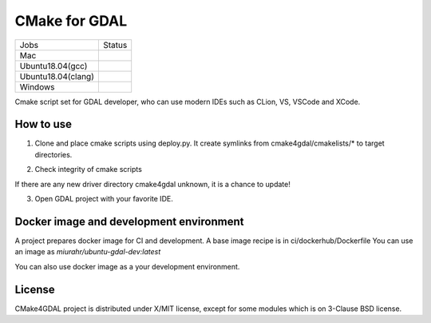 CMake for GDAL
==============

.. |macos| image:: https://dev.azure.com/miurahr/github/_apis/build/status/miurahr.cmake4gdal?branchName=master&jobName=macOS
   :target: https://dev.azure.com/miurahr/github/_build/latest?definitionId=15&branchName=master
.. |ubuntu1804gcc| image:: https://dev.azure.com/miurahr/github/_apis/build/status/miurahr.cmake4gdal?branchName=master&jobName=Ubuntu_1804_gcc
   :target: https://dev.azure.com/miurahr/github/_build/latest?definitionId=15&branchName=master
.. |ubuntu1804clang| image:: https://dev.azure.com/miurahr/github/_apis/build/status/miurahr.cmake4gdal?branchName=master&jobName=Ubuntu_1804_clang
   :target: https://dev.azure.com/miurahr/github/_build/latest?definitionId=15&branchName=master
.. |windows64| image:: https://dev.azure.com/miurahr/github/_apis/build/status/miurahr.cmake4gdal?branchName=master&jobName=Windows
   :target: https://dev.azure.com/miurahr/github/_build/latest?definitionId=15&branchName=master


================== =================
Jobs               Status
------------------ -----------------
Mac                |macos|
Ubuntu18.04(gcc)   |ubuntu1804gcc|
Ubuntu18.04(clang) |ubuntu1804clang|
Windows            |windows64|
================== =================

Cmake script set for GDAL developer, who can use modern IDEs such as CLion, VS, VSCode and XCode.


How to use
----------

1. Clone and place cmake scripts using deploy.py. It create symlinks from cmake4gdal/cmakelists/* to
   target directories.

.. block-code::

  $ git clone https://github.com/osgeo/gdal.git
  $ cd gdal
  $ git clone https://github.com/miurahr/cmake4gdal
  $ python cmake4gdal/deploy.py

2. Check integrity of cmake scripts

.. block-code::

  $ cd gdal
  $ python cmake4gdal/deploy.py -t
    There is no missing new driver for cmake build.

If there are any new driver directory cmake4gdal unknown, it is a chance to update!


3. Open GDAL project with your favorite IDE.


Docker image and development environment
----------------------------------------

A project prepares docker image for CI and development.
A base image recipe is in ci/dockerhub/Dockerfile
You can use an image as `miurahr/ubuntu-gdal-dev:latest`

You can also use docker image as a your development environment.


License
-------

CMake4GDAL project is distributed under X/MIT license, except for some modules
which is on 3-Clause BSD license.
